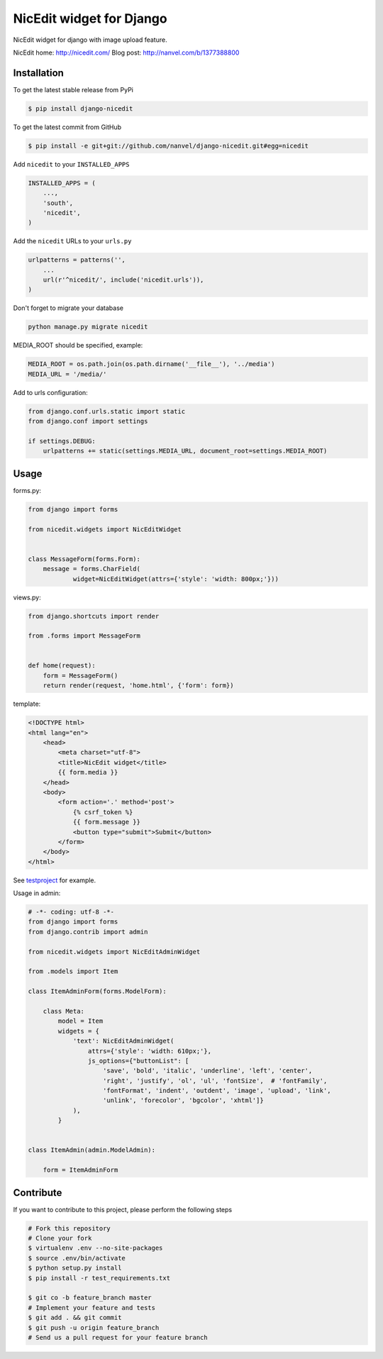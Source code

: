 NicEdit widget for Django
=========================

NicEdit widget for django with image upload feature.

NicEdit home: `http://nicedit.com/ <http://nicedit.com/>`__
Blog post: `http://nanvel.com/b/1377388800 <http://nanvel.com/b/1377388800>`__

Installation
------------

To get the latest stable release from PyPi

.. code-block:: bash

    $ pip install django-nicedit

To get the latest commit from GitHub

.. code-block:: bash

    $ pip install -e git+git://github.com/nanvel/django-nicedit.git#egg=nicedit

Add ``nicedit`` to your ``INSTALLED_APPS``

.. code-block:: python

    INSTALLED_APPS = (
        ...,
        'south',
        'nicedit',
    )

Add the ``nicedit`` URLs to your ``urls.py``

.. code-block:: python

    urlpatterns = patterns('',
        ...
        url(r'^nicedit/', include('nicedit.urls')),
    )

Don't forget to migrate your database

.. code-block:: bash

    python manage.py migrate nicedit

MEDIA_ROOT should be specified, example:

.. code-block:: python

    MEDIA_ROOT = os.path.join(os.path.dirname('__file__'), '../media')
    MEDIA_URL = '/media/'

Add to urls configuration:

.. code-block:: python

    from django.conf.urls.static import static
    from django.conf import settings

    if settings.DEBUG:
        urlpatterns += static(settings.MEDIA_URL, document_root=settings.MEDIA_ROOT)

Usage
-----

forms.py:

.. code-block:: python

    from django import forms

    from nicedit.widgets import NicEditWidget


    class MessageForm(forms.Form):
        message = forms.CharField(
                widget=NicEditWidget(attrs={'style': 'width: 800px;'}))

views.py:

.. code-block:: python

    from django.shortcuts import render

    from .forms import MessageForm


    def home(request):
        form = MessageForm()
        return render(request, 'home.html', {'form': form})

template:

.. code-block:: html

    <!DOCTYPE html>
    <html lang="en">
        <head>
            <meta charset="utf-8">
            <title>NicEdit widget</title>
            {{ form.media }}
        </head>
        <body>
            <form action='.' method='post'>
                {% csrf_token %}
                {{ form.message }}
                <button type="submit">Submit</button>
            </form>
        </body>
    </html>


See `testproject <https://github.com/nanvel/django-nicedit/tree/master/testproject>`__ for example.

Usage in admin:

.. code-block:: python

	# -*- coding: utf-8 -*-
	from django import forms
	from django.contrib import admin

	from nicedit.widgets import NicEditAdminWidget

	from .models import Item

	class ItemAdminForm(forms.ModelForm):

	    class Meta:
	        model = Item
	        widgets = {
	            'text': NicEditAdminWidget(
	                attrs={'style': 'width: 610px;'},
	                js_options={"buttonList": [
	                    'save', 'bold', 'italic', 'underline', 'left', 'center',
	                    'right', 'justify', 'ol', 'ul', 'fontSize',  # 'fontFamily',
	                    'fontFormat', 'indent', 'outdent', 'image', 'upload', 'link',
	                    'unlink', 'forecolor', 'bgcolor', 'xhtml']}
	            ),
	        }


	class ItemAdmin(admin.ModelAdmin):

	    form = ItemAdminForm


Contribute
----------

If you want to contribute to this project, please perform the following steps

.. code-block:: bash

    # Fork this repository
    # Clone your fork
    $ virtualenv .env --no-site-packages
    $ source .env/bin/activate
    $ python setup.py install
    $ pip install -r test_requirements.txt

    $ git co -b feature_branch master
    # Implement your feature and tests
    $ git add . && git commit
    $ git push -u origin feature_branch
    # Send us a pull request for your feature branch
